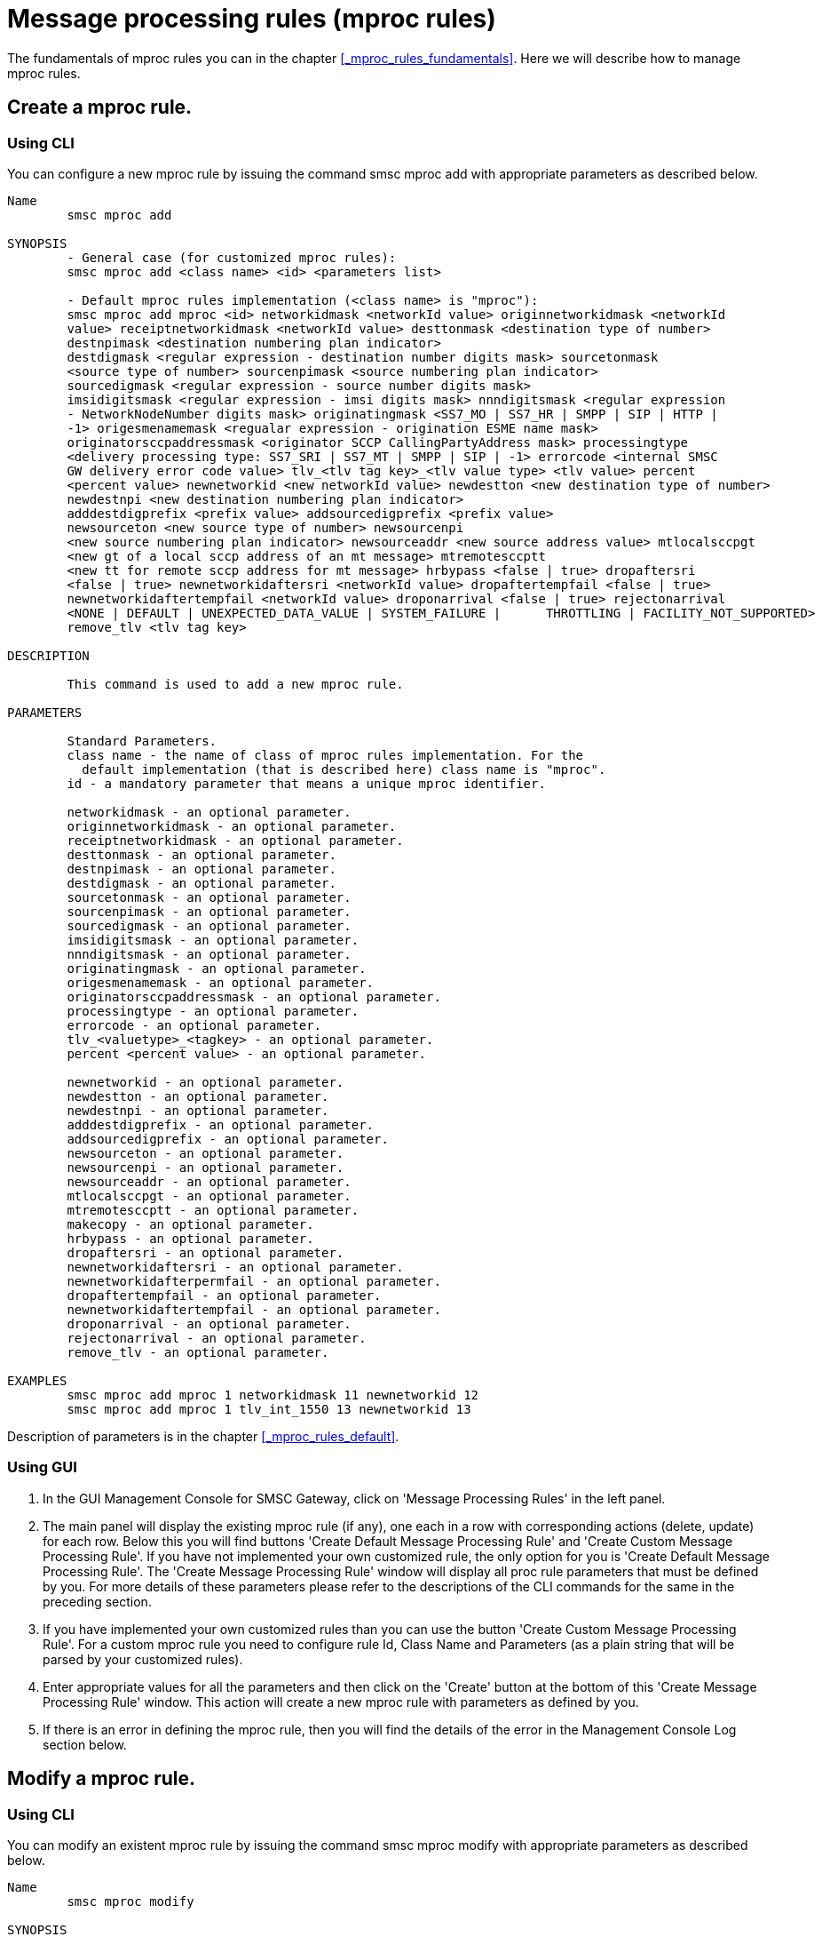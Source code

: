 
[[_mproc_rule_settings]]
= Message processing rules (mproc rules)

The fundamentals of mproc rules you can in the chapter <<_mproc_rules_fundamentals>>.
Here we will describe how to manage mproc rules. 

[[_mproc_rule_settings_create]]
== Create a mproc rule.

[[_mproc_rule_settings_create_cli]]
=== Using CLI

You can configure a new mproc rule by issuing the command smsc mproc add with appropriate parameters as described below. 

----

Name
	smsc mproc add

SYNOPSIS
	- General case (for customized mproc rules):
	smsc mproc add <class name> <id> <parameters list>

	- Default mproc rules implementation (<class name> is "mproc"):
	smsc mproc add mproc <id> networkidmask <networkId value> originnetworkidmask <networkId
	value> receiptnetworkidmask <networkId value> desttonmask <destination type of number>
	destnpimask <destination numbering plan	indicator>
	destdigmask <regular expression - destination number digits mask> sourcetonmask
	<source type of number> sourcenpimask <source numbering plan indicator>
	sourcedigmask <regular expression - source number digits mask>
	imsidigitsmask <regular expression - imsi digits mask> nnndigitsmask <regular expression
	- NetworkNodeNumber digits mask> originatingmask <SS7_MO | SS7_HR | SMPP | SIP | HTTP |
	-1> origesmenamemask <regualar expression - origination ESME name mask>
	originatorsccpaddressmask <originator SCCP CallingPartyAddress mask> processingtype
	<delivery processing type: SS7_SRI | SS7_MT | SMPP | SIP | -1> errorcode <internal SMSC
	GW delivery error code value> tlv_<tlv tag key>_<tlv value type> <tlv value> percent
	<percent value> newnetworkid <new networkId value> newdestton <new destination type of number>
	newdestnpi <new destination numbering plan indicator>
	adddestdigprefix <prefix value> addsourcedigprefix <prefix value>
	newsourceton <new source type of number> newsourcenpi
	<new source numbering plan indicator> newsourceaddr <new source address value> mtlocalsccpgt 
	<new gt of a local sccp address of an mt message> mtremotesccptt 
	<new tt for remote sccp address for mt message> hrbypass <false | true> dropaftersri 
	<false | true> newnetworkidaftersri <networkId value> dropaftertempfail <false | true> 
	newnetworkidaftertempfail <networkId value> droponarrival <false | true> rejectonarrival 
	<NONE | DEFAULT | UNEXPECTED_DATA_VALUE | SYSTEM_FAILURE |	THROTTLING | FACILITY_NOT_SUPPORTED>
	remove_tlv <tlv tag key>

DESCRIPTION

	This command is used to add a new mproc rule.

PARAMETERS

	Standard Parameters.
	class name - the name of class of mproc rules implementation. For the
	  default implementation (that is described here) class name is "mproc".
	id - a mandatory parameter that means a unique mproc identifier.

	networkidmask - an optional parameter.
	originnetworkidmask - an optional parameter.
	receiptnetworkidmask - an optional parameter.
	desttonmask - an optional parameter.
	destnpimask - an optional parameter.
	destdigmask - an optional parameter.
	sourcetonmask - an optional parameter.
	sourcenpimask - an optional parameter.
	sourcedigmask - an optional parameter.
	imsidigitsmask - an optional parameter.
	nnndigitsmask - an optional parameter.
	originatingmask - an optional parameter.
	origesmenamemask - an optional parameter.
	originatorsccpaddressmask - an optional parameter.
	processingtype - an optional parameter.
	errorcode - an optional parameter.
	tlv_<valuetype>_<tagkey> - an optional parameter.
	percent <percent value> - an optional parameter.

	newnetworkid - an optional parameter.
	newdestton - an optional parameter.
	newdestnpi - an optional parameter.
	adddestdigprefix - an optional parameter.
	addsourcedigprefix - an optional parameter.
	newsourceton - an optional parameter.
	newsourcenpi - an optional parameter.
	newsourceaddr - an optional parameter.
	mtlocalsccpgt - an optional parameter.
	mtremotesccptt - an optional parameter.
	makecopy - an optional parameter.
	hrbypass - an optional parameter.
	dropaftersri - an optional parameter.
	newnetworkidaftersri - an optional parameter.
	newnetworkidafterpermfail - an optional parameter.
	dropaftertempfail - an optional parameter.
	newnetworkidaftertempfail - an optional parameter.
	droponarrival - an optional parameter.
	rejectonarrival - an optional parameter.
	remove_tlv - an optional parameter.

EXAMPLES
	smsc mproc add mproc 1 networkidmask 11 newnetworkid 12
	smsc mproc add mproc 1 tlv_int_1550 13 newnetworkid 13
----
	
Description of parameters is in the chapter <<_mproc_rules_default>>.

[[_mproc_rule_settings_create_gui]]
=== Using GUI


. In the GUI Management Console for SMSC Gateway, click on 'Message Processing Rules' in the left panel. 
. The main panel will display the existing mproc rule (if any), one each in a row with corresponding actions (delete, update) for each row.
  Below this you will find buttons  'Create Default Message Processing Rule' and 'Create Custom Message Processing Rule'. If you have not implemented your own customized rule, the only option for you is 'Create Default Message Processing Rule'. The 'Create Message Processing Rule' window will display all proc rule parameters that must be defined by you.
  For more details of these parameters please refer to the descriptions of the CLI commands for the same in the preceding section. 
. If you have implemented your own customized rules than you can use the button 'Create Custom Message Processing Rule'. For a custom mproc rule you need to configure rule Id, Class Name and Parameters (as a plain string that will be parsed by your customized rules). 
. Enter appropriate values for all the parameters and then click on the 'Create' button at the bottom of this 'Create Message Processing Rule' window.
  This action will create a new mproc rule with parameters as defined by you. 
. If there is an error in defining the mproc rule, then you will find the details of the error in the Management Console Log section below. 

[[_mproc_rule_settings_modify]]
== Modify a mproc rule.

[[_mproc_rule_settings_modify_cli]]
=== Using CLI

You can modify an existent mproc rule by issuing the command smsc mproc modify with appropriate parameters as described below. 

----

Name
	smsc mproc modify

SYNOPSIS
	- General case (for customized mproc rules):
	smsc mproc modify <id> <parameters list>

	- Default mproc rules implementation:
	smsc mproc modify <id> networkidmask <networkId value> originnetworkidmask <networkId
	value> receiptnetworkidmask <networkId value> desttonmask <destination type of number>
	destnpimask <destination numbering plan	indicator>
	destdigmask <regular expression - destination number digits mask> sourcetonmask
	<source type of number> sourcenpimask <source numbering plan indicator>
	sourcedigmask <regular expression - source number digits mask>
	imsidigitsmask <regular expression - imsi digits mask> nnndigitsmask <regular expression
	- NetworkNodeNumber digits mask> originatingmask <SS7_MO | SS7_HR | SMPP | SIP | HTTP |
	-1> origesmenamemask <regualar expression - origination ESME name mask>
	originatorsccpaddressmask <originator SCCP CallingPartyAddress mask> processingtype
	<delivery processing type: SS7_SRI | SS7_MT | SMPP | SIP | -1> errorcode <internal SMSC
	GW delivery error code value> tlv_<tlv tag key>_<tlv value type> <tlv value> percent
	<percent value> newnetworkid <new networkId value> newdestton <new destination type of number>
	newdestnpi <new destination numbering plan indicator>
	adddestdigprefix <prefix value> addsourcedigprefix <prefix value>
	newsourceton <new source type of number> newsourcenpi
	<new source numbering plan indicator> newsourceaddr <new source address value> 
	mtlocalsccpgt <new gt of a local sccp address of an mt message> mtremotesccptt 
	<new tt for remote sccp address for mt message> hrbypass <false | true> dropaftersri 
	<false | true> newnetworkidaftersri <networkId value> dropaftertempfail <false | true> 
	newnetworkidaftertempfail <networkId value> droponarrival <false | true> rejectonarrival 
	<NONE | DEFAULT | UNEXPECTED_DATA_VALUE | SYSTEM_FAILURE | THROTTLING | FACILITY_NOT_SUPPORTED> 
	remove_tlv <tlv tag key>

DESCRIPTION

	This command is used to modify an existent mproc rule.

PARAMETERS

	Standard Parameters.
	id - a mandatory parameter that means a unique mproc identifier.

	networkidmask - an optional parameter.
	originnetworkidmask - an optional parameter.
	receiptnetworkidmask - an optional parameter.
	desttonmask - an optional parameter.
	destnpimask - an optional parameter.
	destdigmask - an optional parameter.
	sourcetonmask - an optional parameter.
	sourcenpimask - an optional parameter.
	sourcedigmask - an optional parameter.
	imsidigitsmask - an optional parameter.
	nnndigitsmask - an optional parameter.
	originatingmask - an optional parameter.
	origesmenamemask - an optional parameter.
	originatorsccpaddressmask - an optional parameter.
	processingtype - an optional parameter.
	errorcode - an optional parameter.
	tlv_<valuetype>_<tagkey> - an optional parameter.
	percent <percent value> - an optional parameter.

	newnetworkid - an optional parameter.
	newdestton - an optional parameter.
	newdestnpi - an optional parameter.
	adddestdigprefix - an optional parameter.
	addsourcedigprefix - an optional parameter.
	newsourceton - an optional parameter.
	newsourcenpi - an optional parameter.
	newsourceaddr - an optional parameter.
	mtlocalsccpgt - an optional parameter.
	mtremotesccptt - an optional parameter.
	makecopy - an optional parameter.
	hrbypass - an optional parameter.
	dropaftersri - an optional parameter.
	newnetworkidaftersri - an optional parameter.
	newnetworkidafterpermfail - an optional parameter.
	dropaftertempfail - an optional parameter.
	newnetworkidaftertempfail - an optional parameter.
	droponarrival - an optional parameter.
	rejectonarrival - an optional parameter.
	remove_tlv - an optional parameter.

EXAMPLES
	smsc mproc modify 1 newnetworkid 13
----

[[_mproc_rule_settings_modify_gui]]
=== Using GUI


. In the GUI Management Console for SMSC Gateway, click on 'Message Processing Rules' in the left panel. 
. The main panel will display the existing mproc rule (if any), one each in a row with corresponding actions (delete, update) for each row.
  Below this you will find the button 'Create Message Processing Rule'. 
. You can modify an existent mproc rule by launching the 'Message Procesing Rule #... properties' window by clicking on the blue coloured 'Modify Message Processing Rule' button.
  The 'Message Procesing Rule #... properties' window will display all proc rule paramters that must be updated by you.
  For more details of these parameters please refer to the descriptions of the CLI commands for the same in the preceding section.
  For customized mproc rules the set of parameters is configured as a plain string. 
. Update appropriate values for all the parameters and then click on the 'Close' button.
  This action will modify a mproc rule with parameters as defined by you. 
. If there is an error in updating the mproc rule, then you will find the details of the error in the Management Console Log section below. 

[[_mproc_rule_settings_view]]
== View a mproc rule details.

[[_mproc_rule_settings_view_cli]]
=== Using CLI

You can view the details of all configured mproc rules or a specified mproc rule by issuing the command smsc mproc show as described below. 

----

Name
	smsc mproc show

SYNOPSIS
	smsc mproc show <id>

DESCRIPTION

	This command is used to list all configured mproc rules
	or a specified mproc rule. Only nondefault mproc rule parameters
	(conditions and actions) will be displayed in the command output.

PARAMETERS

	id - an optional parameter. You can specify this parameter to ask
	detalis for a mproc rule with a provided Id. If you do not
	specify this parameter all mproc rules will be displayed.

EXAMPLES
	smsc mproc show 1
	smsc mproc show
----

[[_mproc_rule_settings_view_gui]]
=== Using GUI


. In the GUI Management Console for SMSC Gateway, click on 'Message Processing Rules' in the left panel. 
. The main panel will display the existing mproc rule (if any), one each in a row with corresponding actions (delete, update) for each row.
  Below this you will find the button 'Create Message Processing Rule'. 
. You can view the details of a mproc rule by clicking on the row corresponding to the mproc rule.
  All relevant details of the mproc rule will be displayed in an expanded format. 

[[_mproc_rule_settings_remove]]
== Remove an existing mproc rule.

[[_mproc_rule_settings_remove_cli]]
=== Using CLI

You can remove an existent mproc rule by issuing the command smsc mproc remove with appropriate parameters as described below. 

----

Name
	smsc mproc remove

SYNOPSIS
	smsc mproc remove <id>

DESCRIPTION

	This command is used to remove an existing mproc rule.

PARAMETERS

	id - a mandatory parameter - id of an existent
	mproc rule to remove.

EXAMPLES
	smsc mproc remove 1
----

[[_mproc_rule_settings_remove_gui]]
=== Using GUI


. In the GUI Management Console for SMSC Gateway, click on 'Message Processing Rules' in the left panel. 
. The main panel will display the existing mproc rule (if any), one each in a row with corresponding actions (delete, update) for each row.
  Below this you will find the button 'Create Message Processing Rule'. 
. To remove an existing mproc rule click on the delete icon marked 'x' in red, for the row corresponding to the mproc rule. 